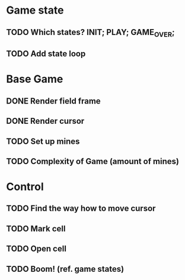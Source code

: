 # TODO

* Game state
** TODO Which states? INIT; PLAY; GAME_OVER;
** TODO Add state loop

* Base Game
** DONE Render field frame
** DONE Render cursor
** TODO Set up mines
** TODO Complexity of Game (amount of mines)

* Control
** TODO Find the way how to move cursor
** TODO Mark cell
** TODO Open cell
** TODO Boom! (ref. game states)

